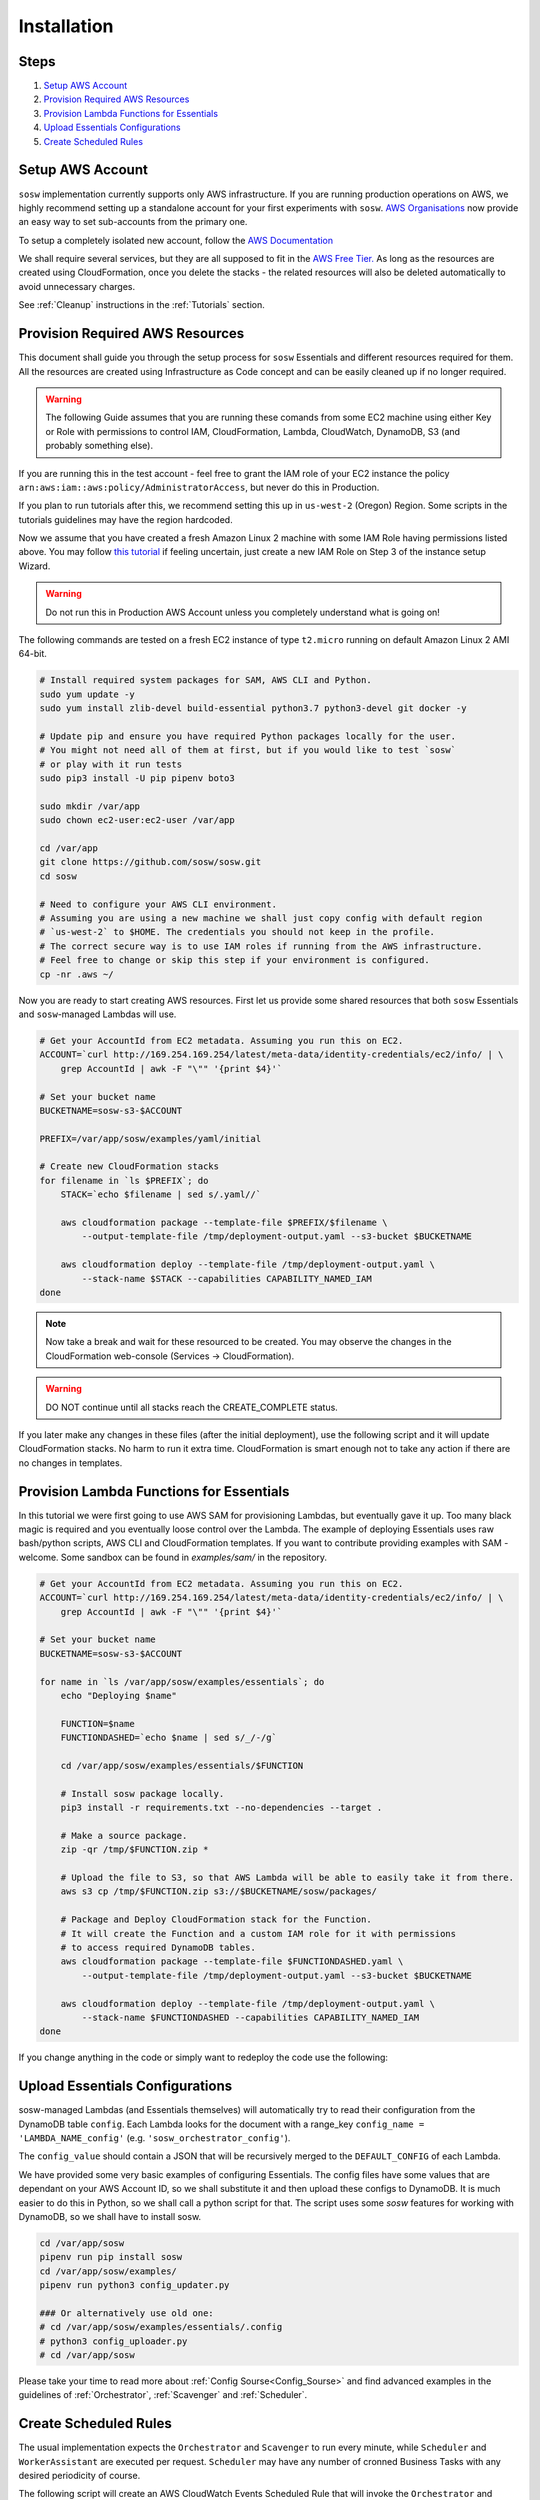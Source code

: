 .. _Installation Guidelines:


============
Installation
============


Steps
-----
#. `Setup AWS Account`_
#. `Provision Required AWS Resources`_
#. `Provision Lambda Functions for Essentials`_
#. `Upload Essentials Configurations`_
#. `Create Scheduled Rules`_


Setup AWS Account
-----------------
``sosw`` implementation currently supports only AWS infrastructure. If you are running
production operations on AWS, we highly recommend setting up a standalone account for your
first experiments with ``sosw``. `AWS Organisations <https://aws.amazon.com/organizations/>`_
now provide an easy way to set sub-accounts from the primary one.

To setup a completely isolated new account, follow the
`AWS Documentation <https://aws.amazon.com/premiumsupport/knowledge-center/create-and-activate-aws-account/>`_

We shall require several services, but they are all supposed to fit in the
`AWS Free Tier. <https://aws.amazon.com/free/>`_ As long as the resources are created using
CloudFormation, once you delete the stacks - the related resources will also be deleted
automatically to avoid unnecessary charges.

See :ref:`Cleanup` instructions in the :ref:`Tutorials` section.


Provision Required AWS Resources
--------------------------------
This document shall guide you through the setup process for ``sosw`` Essentials and different
resources required for them. All the resources are created using Infrastructure as Code
concept and can be easily cleaned up if no longer required.

..  warning::

    The following Guide assumes that you are running these comands from some EC2 machine using
    either Key or Role with permissions to control IAM, CloudFormation, Lambda, CloudWatch,
    DynamoDB, S3 (and probably something else).

If you are running this in the test account - feel free to grant the IAM role of your EC2
instance the policy ``arn:aws:iam::aws:policy/AdministratorAccess``, but never do this in
Production.

If you plan to run tutorials after this, we recommend setting this up in ``us-west-2``
(Oregon) Region. Some scripts in the tutorials guidelines may have the region hardcoded.

Now we assume that you have created a fresh Amazon Linux 2 machine with some IAM Role having
permissions listed above. You may follow `this tutorial
<https://docs.aws.amazon.com/efs/latest/ug/gs-step-one-create-ec2-resources.html>`_
if feeling uncertain, just create a new IAM Role on Step 3 of the instance setup Wizard.

..  warning::

    Do not run this in Production AWS Account unless you completely understand
    what is going on!

The following commands are tested on a fresh EC2 instance of type ``t2.micro`` running
on default Amazon Linux 2 AMI 64-bit.

..  code-block:: bash

    # Install required system packages for SAM, AWS CLI and Python.
    sudo yum update -y
    sudo yum install zlib-devel build-essential python3.7 python3-devel git docker -y

    # Update pip and ensure you have required Python packages locally for the user.
    # You might not need all of them at first, but if you would like to test `sosw`
    # or play with it run tests
    sudo pip3 install -U pip pipenv boto3

    sudo mkdir /var/app
    sudo chown ec2-user:ec2-user /var/app

    cd /var/app
    git clone https://github.com/sosw/sosw.git
    cd sosw

    # Need to configure your AWS CLI environment.
    # Assuming you are using a new machine we shall just copy config with default region
    # `us-west-2` to $HOME. The credentials you should not keep in the profile.
    # The correct secure way is to use IAM roles if running from the AWS infrastructure.
    # Feel free to change or skip this step if your environment is configured.
    cp -nr .aws ~/


Now you are ready to start creating AWS resources. First let us provide some shared resources
that both ``sosw`` Essentials and ``sosw``-managed Lambdas will use.

..  code-block:: bash

    # Get your AccountId from EC2 metadata. Assuming you run this on EC2.
    ACCOUNT=`curl http://169.254.169.254/latest/meta-data/identity-credentials/ec2/info/ | \
        grep AccountId | awk -F "\"" '{print $4}'`

    # Set your bucket name
    BUCKETNAME=sosw-s3-$ACCOUNT

    PREFIX=/var/app/sosw/examples/yaml/initial

    # Create new CloudFormation stacks
    for filename in `ls $PREFIX`; do
        STACK=`echo $filename | sed s/.yaml//`

        aws cloudformation package --template-file $PREFIX/$filename \
            --output-template-file /tmp/deployment-output.yaml --s3-bucket $BUCKETNAME

        aws cloudformation deploy --template-file /tmp/deployment-output.yaml \
            --stack-name $STACK --capabilities CAPABILITY_NAMED_IAM
    done

..  note::

    Now take a break and wait for these resourced to be created. You may observe the changes
    in the CloudFormation web-console (Services -> CloudFormation).

..  warning:: DO NOT continue until all stacks reach the CREATE_COMPLETE status.

If you later make any changes in these files (after the initial deployment), use the
following script and it will update CloudFormation stacks. No harm to run it extra time.
CloudFormation is smart enough not to take any action if there are no changes in templates.

..  hidden-code-block:: bash
    :label: Show script <br>

    # Get your AccountId from EC2 metadata. Assuming you run this on EC2.
    ACCOUNT=`curl http://169.254.169.254/latest/meta-data/identity-credentials/ec2/info/ | \
        grep AccountId | awk -F "\"" '{print $4}'`

    # Set your bucket name
    BUCKETNAME=sosw-s3-$ACCOUNT

    PREFIX=/var/app/sosw/examples/yaml/initial

    # Package and Deploy CloudFormation stacks
    for filename in `ls $PREFIX`; do

        stack=`echo $filename | sed s/.yaml//`
        aws cloudformation package --template-file $PREFIX/$filename \
            --output-template-file /tmp/deployment-output.yaml --s3-bucket $BUCKETNAME

        aws cloudformation deploy --template-file /tmp/deployment-output.yaml \
            --stack-name $stack --capabilities CAPABILITY_NAMED_IAM
    done


Provision Lambda Functions for Essentials
-----------------------------------------
In this tutorial we were first going to use AWS SAM for provisioning Lambdas,
but eventually gave it up. Too many black magic is required and you eventually loose
control over the Lambda. The example of deploying Essentials uses raw bash/python scripts,
AWS CLI and CloudFormation templates. If you want to contribute providing examples
with SAM - welcome. Some sandbox can be found in `examples/sam/` in the repository.

..  code-block:: bash

    # Get your AccountId from EC2 metadata. Assuming you run this on EC2.
    ACCOUNT=`curl http://169.254.169.254/latest/meta-data/identity-credentials/ec2/info/ | \
        grep AccountId | awk -F "\"" '{print $4}'`

    # Set your bucket name
    BUCKETNAME=sosw-s3-$ACCOUNT

    for name in `ls /var/app/sosw/examples/essentials`; do
        echo "Deploying $name"

        FUNCTION=$name
        FUNCTIONDASHED=`echo $name | sed s/_/-/g`

        cd /var/app/sosw/examples/essentials/$FUNCTION

        # Install sosw package locally.
        pip3 install -r requirements.txt --no-dependencies --target .

        # Make a source package.
        zip -qr /tmp/$FUNCTION.zip *

        # Upload the file to S3, so that AWS Lambda will be able to easily take it from there.
        aws s3 cp /tmp/$FUNCTION.zip s3://$BUCKETNAME/sosw/packages/

        # Package and Deploy CloudFormation stack for the Function.
        # It will create the Function and a custom IAM role for it with permissions
        # to access required DynamoDB tables.
        aws cloudformation package --template-file $FUNCTIONDASHED.yaml \
            --output-template-file /tmp/deployment-output.yaml --s3-bucket $BUCKETNAME

        aws cloudformation deploy --template-file /tmp/deployment-output.yaml \
            --stack-name $FUNCTIONDASHED --capabilities CAPABILITY_NAMED_IAM
    done


If you change anything in the code or simply want to redeploy the code use the following:

..  hidden-code-block:: bash
    :label: Show script <br>

    # Get your AccountId from EC2 metadata. Assuming you run this on EC2.
    ACCOUNT=`curl http://169.254.169.254/latest/meta-data/identity-credentials/ec2/info/ | \
      grep AccountId | awk -F "\"" '{print $4}'`

    # Set your bucket name
    BUCKETNAME=sosw-s3-$ACCOUNT

    for name in `ls /var/app/sosw/examples/essentials`; do
      echo "Deploying $name"

      FUNCTIONDASHED=`echo $name | sed s/_/-/g`

      cd /var/app/sosw/examples/essentials/$name
      zip -qr /tmp/$name.zip *
      aws lambda update-function-code --function-name $name --s3-bucket $BUCKETNAME \
        --s3-key sosw/packages/$name.zip --publish

      # Package and Deploy (if there are changes) CloudFormation stack for the Function.
      aws cloudformation package --template-file $FUNCTIONDASHED.yaml \
         --output-template-file /tmp/deployment-output.yaml --s3-bucket $BUCKETNAME

      aws cloudformation deploy --template-file /tmp/deployment-output.yaml \
        --stack-name $FUNCTIONDASHED --capabilities CAPABILITY_NAMED_IAM
    done


Upload Essentials Configurations
--------------------------------
sosw-managed Lambdas (and Essentials themselves) will automatically try to read their
configuration from the DynamoDB table ``config``. Each Lambda looks for the document with
a range_key ``config_name = 'LAMBDA_NAME_config'`` (e.g. ``'sosw_orchestrator_config'``).

The ``config_value`` should contain a JSON that will be recursively merged to the
``DEFAULT_CONFIG`` of each Lambda.

We have provided some very basic examples of configuring Essentials.
The config files have some values that are dependant on your AWS Account ID,
so we shall substitute it and then upload these configs to DynamoDB.
It is much easier to do this in Python, so we shall call a python script for that. The
script uses some `sosw` features for working with DynamoDB, so we shall have to install sosw.

..  code-block:: bash

    cd /var/app/sosw
    pipenv run pip install sosw
    cd /var/app/sosw/examples/
    pipenv run python3 config_updater.py

    ### Or alternatively use old one:
    # cd /var/app/sosw/examples/essentials/.config
    # python3 config_uploader.py
    # cd /var/app/sosw

Please take your time to read more about :ref:`Config Sourse<Config_Sourse>` and find
advanced examples in the guidelines of :ref:`Orchestrator`, :ref:`Scavenger`
and :ref:`Scheduler`.


Create Scheduled Rules
----------------------
The usual implementation expects the ``Orchestrator`` and ``Scavenger`` to run every minute,
while ``Scheduler`` and ``WorkerAssistant`` are executed per request. ``Scheduler`` may have
any number of cronned Business Tasks with any desired periodicity of course.

The following script will create an AWS CloudWatch Events Scheduled Rule that will invoke
the ``Orchestrator`` and ``Scavenger`` every minute.

..  note::

    Make sure not to leave this rule enabled after you finish your tutorial, because after
    passing the free tier of AWS for Lambda functions it might cause unexpected charges.

..  code-block:: bash

    # Set parameters:
    BUCKETNAME=sosw-s3-$ACCOUNT
    PREFIX=/var/app/sosw/examples/yaml
    FILENAME=sosw-dev-scheduled-rules.yaml
    STACK=sosw-dev-scheduled-rules

    aws cloudformation package --template-file $PREFIX/$FILENAME \
        --output-template-file /tmp/deployment-output.yaml --s3-bucket $BUCKETNAME

    aws cloudformation deploy --template-file /tmp/deployment-output.yaml \
        --stack-name $STACK --capabilities CAPABILITY_NAMED_IAM

..  hidden-code-block:: bash
    :label: Manual creation of rules <br>

    ############
    # WARNING! #
    ############
    # This is not recommended to run!
    # Use CloudFormation.

    ACCOUNT=`curl http://169.254.169.254/latest/meta-data/identity-credentials/ec2/info/ | \
        grep AccountId | awk -F "\"" '{print $4}'`

    aws events put-rule --schedule-expression 'rate(1 minute)' --name SoswEssentials
    aws events put-targets --rule SoswEssentials \
        --targets \
            "Id"="1","Arn"="arn:aws:lambda:us-west-2:$ACCOUNT:function:sosw_orchestrator" \
            "Id"="2","Arn"="arn:aws:lambda:us-west-2:$ACCOUNT:function:sosw_scavenger"
